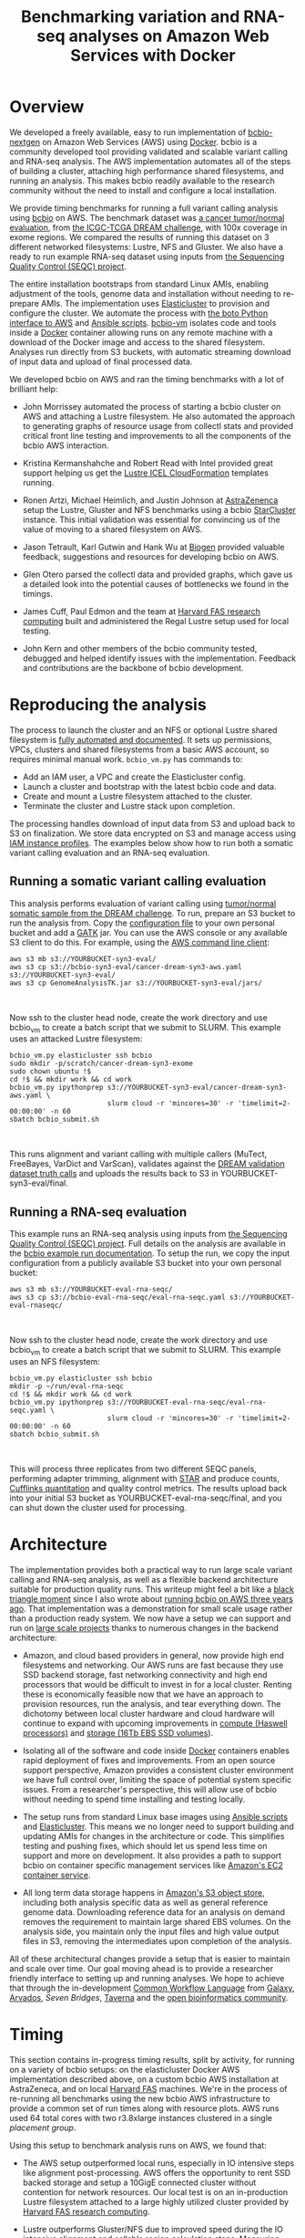 #+BLOG: bcbio
#+POSTID: 702
#+TITLE: Benchmarking variation and RNA-seq analyses on Amazon Web Services with Docker
#+CATEGORY: benchmarking
#+TAGS: bioinformatics, variant, ngs, validation, benchmarking, collectl
#+OPTIONS: toc:nil num:nil

* Overview

We developed a freely available, easy to run implementation of [[bcbio][bcbio-nextgen]] on
Amazon Web Services (AWS) using [[docker][Docker]]. bcbio is a community developed tool
providing validated and scalable variant calling and RNA-seq analysis. The AWS
implementation automates all of the steps of building a cluster, attaching high
performance shared filesystems, and running an analysis. This makes bcbio
readily available to the research community without the need to install and
configure a local installation.

We provide timing benchmarks for running a full variant calling analysis using
[[bcbio][bcbio]] on AWS. The benchmark dataset was [[dream_about][a cancer tumor/normal evaluation]], from
[[dream][the ICGC-TCGA DREAM challenge]], with 100x coverage in exome regions. We compared
the results of running this dataset on 3 different networked filesystems:
Lustre, NFS and Gluster. We also have a ready to run example RNA-seq dataset
using inputs from [[seqc_paper][the Sequencing Quality Control (SEQC) project]].

The entire installation bootstraps from standard Linux AMIs, enabling
adjustment of the tools, genome data and installation without needing to
re-prepare AMIs. The implementation uses [[elasticluster][Elasticluster]] to provision and
configure the cluster. We automate the process with
[[boto][the boto Python interface to AWS]] and [[ansible][Ansible scripts]]. [[bcbiovm][bcbio-vm]] isolates
code and tools inside a [[docker][Docker]] container allowing runs on any remote machine
with a download of the Docker image and access to the shared filesystem.
Analyses run directly from S3 buckets, with automatic streaming download
of input data and upload of final processed data.

#+LINK: bcbio http://github.com/chapmanb/bcbio-nextgen
#+LINK: aws http://aws.amazon.com/
#+LINK: docker https://docker.com/
#+LINK: dream https://www.synapse.org/#!Synapse:syn312572
#+LINK: dream_about https://bcbio-nextgen.readthedocs.org/en/latest/contents/testing.html#cancer-tumor-normal
#+LINK: boto http://boto.readthedocs.org/en/latest/
#+LINK: bcbiovm https://github.com/chapmanb/bcbio-nextgen-vm

We developed bcbio on AWS and ran the timing benchmarks with a lot of brilliant help:

- John Morrissey automated the process of starting a bcbio cluster on AWS and
  attaching a Lustre filesystem. He also automated the approach to generating
  graphs of resource usage from collectl stats and provided critical front line
  testing and improvements to all the components of the bcbio AWS
  interaction.

- Kristina Kermanshahche and Robert Read with Intel provided great support
  helping us get the [[icel][Lustre ICEL CloudFormation]] templates running.

- Ronen Artzi, Michael Heimlich, and Justin Johnson at [[az][AstraZenenca]] setup the
  Lustre, Gluster and NFS benchmarks using a bcbio [[starcluster][StarCluster]] instance. This
  initial validation was essential for convincing us of the value of moving to a
  shared filesystem on AWS.

- Jason Tetrault, Karl Gutwin and Hank Wu at [[biogen][Biogen]] provided valuable feedback,
  suggestions and resources for developing bcbio on AWS.

- Glen Otero parsed the collectl data and provided graphs, which gave us a
  detailed look into the potential causes of bottlenecks we found in the
  timings.

- James Cuff, Paul Edmon and the team at [[fas][Harvard FAS research computing]]
  built and administered the Regal Lustre setup used for local testing.

- John Kern and other members of the bcbio community tested, debugged and helped
  identify issues with the implementation. Feedback and contributions are the
  backbone of bcbio development.

#+LINK: icel https://wiki.hpdd.intel.com/display/PUB/Intel+Cloud+Edition+for+Lustre*+Software
#+LINK: fas https://rc.fas.harvard.edu/
#+LINK: az http://www.astrazeneca.com
#+LINK: biogen http://www.biogenidec.com/

* Reproducing the analysis

The process to launch the cluster and an NFS or optional Lustre shared
filesystem is [[awsdocs][fully automated and documented]]. It sets up permissions, VPCs,
clusters and shared filesystems from a basic AWS account, so requires minimal
manual work. ~bcbio_vm.py~ has commands to:

- Add an IAM user, a VPC and create the Elasticluster config.
- Launch a cluster and bootstrap with the latest bcbio code and data.
- Create and mount a Lustre filesystem attached to the cluster.
- Terminate the cluster and Lustre stack upon completion.

The processing handles download of input data from S3 and upload back to S3 on
finalization. We store data encrypted on S3 and manage access using
[[instance_profile][IAM instance profiles]]. The examples below show how to run both a somatic variant
calling evaluation and an RNA-seq evaluation.

#+LINK: starcluster http://star.mit.edu/cluster/index.html
#+LINK: elasticluster https://github.com/gc3-uzh-ch/elasticluster
#+LINK: ansible http://www.ansible.com/home
#+LINK: awsdocs https://bcbio-nextgen.readthedocs.org/en/latest/contents/cloud.html
#+LINK: instance_profile http://docs.aws.amazon.com/AWSEC2/latest/UserGuide/iam-roles-for-amazon-ec2.html

** Running a somatic variant calling evaluation

This analysis performs evaluation of variant calling using
[[dream_about][tumor/normal somatic sample from the DREAM challenge]].
To run, prepare an S3 bucket to run the analysis from. Copy the [[evalconfig][configuration file]]
to your own personal bucket and add a [[gatk][GATK]] jar. You can use the AWS console or
any available S3 client to do this. For example, using the [[awscli][AWS command line client]]:

#+BEGIN_SRC
aws s3 mb s3://YOURBUCKET-syn3-eval/
aws s3 cp s3://bcbio-syn3-eval/cancer-dream-syn3-aws.yaml s3://YOURBUCKET-syn3-eval/
aws s3 cp GenomeAnalysisTK.jar s3://YOURBUCKET-syn3-eval/jars/
#+END_SRC
#+BEGIN_HTML
<br/>
#+END_HTML

Now ssh to the cluster head node, create the work directory and use bcbio_vm to
create a batch script that we submit to SLURM. This example uses an attacked
Lustre filesystem:

#+BEGIN_SRC
bcbio_vm.py elasticluster ssh bcbio
sudo mkdir -p/scratch/cancer-dream-syn3-exome
sudo chown ubuntu !$
cd !$ && mkdir work && cd work
bcbio_vm.py ipythonprep s3://YOURBUCKET-syn3-eval/cancer-dream-syn3-aws.yaml \
                        slurm cloud -r 'mincores=30' -r 'timelimit=2-00:00:00' -n 60
sbatch bcbio_submit.sh
#+END_SRC
#+BEGIN_HTML
<br/>
#+END_HTML

This runs alignment and variant calling with multiple callers (MuTect,
FreeBayes, VarDict and VarScan), validates against the
[[dream][DREAM validation dataset truth calls]] and uploads the results back
to S3 in YOURBUCKET-syn3-eval/final.

#+LINK: evalconfig https://s3.amazonaws.com/bcbio-syn3-eval/cancer-dream-syn3-aws.yaml
#+LINK: awscli https://aws.amazon.com/cli/
#+LINK: gatk https://www.broadinstitute.org/gatk/

** Running a RNA-seq evaluation

This example runs an RNA-seq analysis using inputs from
[[seqc_paper][the Sequencing Quality Control (SEQC) project]]. Full details on the analysis are
available in the [[seqc_details][bcbio example run documentation]]. To setup the run, we copy the
input configuration from a publicly available S3 bucket into your own personal bucket:

#+BEGIN_SRC
aws s3 mb s3://YOURBUCKET-eval-rna-seqc/
aws s3 cp s3://bcbio-eval-rna-seqc/eval-rna-seqc.yaml s3://YOURBUCKET-eval-rnaseqc/
#+END_SRC
#+BEGIN_HTML
<br/>
#+END_HTML

Now ssh to the cluster head node, create the work directory and use bcbio_vm to
create a batch script that we submit to SLURM. This example uses an NFS filesystem:

#+BEGIN_SRC
bcbio_vm.py elasticluster ssh bcbio
mkdir -p ~/run/eval-rna-seqc
cd !$ && mkdir work && cd work
bcbio_vm.py ipythonprep s3://YOURBUCKET-eval-rna-seqc/eval-rna-seqc.yaml \
                        slurm cloud -r 'mincores=30' -r 'timelimit=2-00:00:00' -n 60
sbatch bcbio_submit.sh
#+END_SRC
#+BEGIN_HTML
<br/>
#+END_HTML

This will process three replicates from two different SEQC panels, performing
adapter trimming, alignment with [[star][STAR]] and produce counts, [[cufflinks][Cufflinks quantitation]]
and quality control metrics. The results upload back into your initial S3 bucket as
YOURBUCKET-eval-rna-seqc/final, and you can shut down the cluster used for processing.

#+LINK: seqc_paper http://www.nature.com/nbt/journal/v32/n9/full/nbt.2957.html
#+LINK: seqc_details https://bcbio-nextgen.readthedocs.org/en/latest/contents/testing.html#rnaseq-example
#+LINK: star https://github.com/alexdobin/STAR
#+LINK: cufflinks http://cufflinks.cbcb.umd.edu/


* Architecture

The implementation provides both a practical way to run large scale variant
calling and RNA-seq analysis, as well as a flexible backend architecture
suitable for production quality runs. This
writeup might feel a bit like a [[blacktriangle][black triangle moment]] since I also wrote about
[[bcbiocloudman][running bcbio on AWS three years ago]]. That implementation was a demonstration
for small scale usage rather than a production ready system. We now have a setup we can
support and run on [[bcbioscaling][large scale projects]] thanks to numerous changes in
the backend architecture:

- Amazon, and cloud based providers in general, now provide high end filesystems
  and networking. Our AWS runs are fast because they use SSD backend storage, fast
  networking connectivity and high end processors that would be difficult to
  invest in for a local cluster. Renting these is economically feasible now
  that we have an approach to provision resources, run the analysis, and tear
  everything down. The dichotomy between local cluster hardware and cloud
  hardware will continue to expand with upcoming improvements in
  [[awsc4][compute (Haswell processors)]] and [[aws16tb][storage (16Tb EBS SSD volumes]]).

- Isolating all of the software and code inside [[docker][Docker]] containers enables rapid
  deployment of fixes and improvements. From an open source support perspective,
  Amazon provides a consistent cluster environment we have full control
  over, limiting the space of potential system specific issues. From a
  researcher's perspective, this will allow use of bcbio without needing to
  spend time installing and testing locally.

- The setup runs from standard Linux base images using [[ansible][Ansible scripts]]
  and [[elasticluster][Elasticluster]]. This means we no longer need to support building and
  updating AMIs for changes in the architecture or code. This simplifies testing
  and pushing fixes, which should let us spend less time on support and more on
  development. It also provides a path to support bcbio on container specific
  management services like [[awsecs][Amazon's EC2 container service]].

- All long term data storage happens in [[awss3][Amazon's S3 object store]], including both
  analysis specific data as well as general reference genome data. Downloading
  reference data for an analysis on demand removes the requirement to maintain
  large shared EBS volumes. On the analysis side, you maintain only the input
  files and high value output files in S3, removing the intermediates upon
  completion of the analysis.

All of these architectural changes provide a setup that is easier to maintain
and scale over time. Our goal moving ahead is to provide a researcher friendly
interface to setting up and running analyses. We hope to achieve that through
the in-development [[cwl][Common Workflow Language]] from [[http://galaxyproject.org/][Galaxy]], [[arvados][Arvados]], [[sevenbridge][Seven Bridges]],
[[taverna][Taverna]] and the [[openbio][open bioinformatics community]].

#+LINK: blacktriangle https://web.archive.org/web/20131122230658/http://rampantgames.com/blog/2004/10/black-triangle.html
#+LINK: slurm http://slurm.schedmd.com
#+LINK: bcbiocloudman https://bcbio.wordpress.com/2011/11/29/making-next-generation-sequencing-analysis-pipelines-easier-with-biocloudcentral-and-galaxy-integration/
#+LINK: bcbioscaling https://bcbio.wordpress.com/2013/05/22/scaling-variant-detection-pipelines-for-whole-genome-sequencing-analysis/
#+LINK: awsc4 http://aws.amazon.com/blogs/aws/new-c4-instances/
#+LINK: aws16tb http://www.infoq.com/news/2014/11/new-features-ec2-ebs-s3
#+LINK: awsecs http://aws.amazon.com/ecs/
#+LINK: awss3 http://aws.amazon.com/s3/
#+LINK: cwl https://github.com/rabix/common-workflow-language
#+LINK: arvados https://arvados.org/
#+LINK: sevenbridges https://www.sbgenomics.com/
#+LINK: openbio http://www.open-bio.org/wiki/Main_Page
#+LINK: taverna http://www.taverna.org.uk/

* Timing

This section contains in-progress timing results, split by activity, for running
on a variety of bcbio setups: on the elasticluster Docker AWS implementation
described above, on a custom bcbio AWS installation at AstraZeneca, and on local
[[fas][Harvard FAS]] machines. We're in the process of re-running all benchmarks using
the new bcbio AWS infrastructure to provide a common set of run times
along with resource plots. AWS runs used 64 total cores with two r3.8xlarge instances
clustered in a single [[awspc][placement group]].

#+LINK: awspg

Using this setup to benchmark analysis runs on AWS, we found that:

- The AWS setup outperformed local runs, especially in IO intensive steps like
  alignment post-processing. AWS offers the opportunity to rent SSD backed
  storage and setup a 10GigE connected cluster without contention for network
  resources. Our local test is on an in-production Lustre filesystem attached to
  a large highly utilized cluster provided by [[fas][Harvard FAS research computing]].

- Lustre outperforms Gluster/NFS due to improved speed during the IO intensive
  alignment and callable region calculation steps. Measuring system resource
  usage with collectl, there are two primary difference between Lustre and
  Gluster/NFS runs during this step. The Gluster/NFS filesystems have more
  system CPU usage, corresponding to work by the glusterfs daemon on the compute
  nodes. Additionally, there is more network traffic for both Gluster and NFS
  during these step. There is also a slowdown during the calculation of callable
  regions. Practically this step involves reads from bgzipped compressed BAM
  files. We don't have a good measure of why this slows down from the metric
  plots, but it seems likely to be due to contention reading the BAM files since
  the callable metrics get calculated in parallel for each chromosome.

The Docker run in the top table is slightly different than the other
runs as it includes an alignment preparation step where the input data streams
in from S3 and is simultaneously bgzipped and indexed. The Docker step also
skips alignment post-processing since we didn't have a clean way to run GATK
inside Docker when we ran this. For the remaining process steps, the
Elasticluster/AWS/Docker run has similar numbers to what we found with
our AstraZeneca runs, so we have some confidence the re-run benchmarks will
look similar.

** Lustre AWS + Docker + Elasticluster

| Total                     | 4:12:00 |    |
|---------------------------+---------+----|
| alignment preparation     | 0:14:00 | ** |
| alignment                 | 0:32:00 |    |
| callable regions          | 0:18:00 |    |
| alignment post-processing | 0:00:00 | ** |
| variant calling           | 2:52:00 |    |
| variant post-processing   | 0:03:00 |    |
| prepped BAM merging       | 0:00:00 | ** |
| validation                | 0:06:00 |    |
| ensemble calling          | 0:03:00 |    |

**  Lustre AWS -- AstraZeneca

| Total                     | 4:08:00 |
|---------------------------+---------|
| alignment                 | 0:28:00 |
| callable regions          | 0:45:00 |
| alignment post-processing | 0:13:00 |
| variant calling           | 2:14:00 |
| variant post-processing   | 0:03:00 |
| prepped BAM merging       | 0:05:00 |
| validation                | 0:06:00 |
| ensemble calling          | 0:03:00 |
| quality control           | 0:05:00 |

** NFS AWS -- AstraZeneca

| Total                     | 4:31:00 |
|---------------------------+---------|
| alignment                 | 0:47:00 |
| callable regions          | 0:43:00 |
| alignment post-processing | 0:13:00 |
| variant calling           | 2:16:00 |
| variant post-processing   | 0:03:00 |
| prepped BAM merging       | 0:13:00 |
| validation                | 0:06:00 |
| ensemble calling          | 0:02:00 |
| quality control           | 0:05:00 |

** Gluster AWS -- AstraZeneca

| Total                     | 5:36:00 |
|---------------------------+---------|
| alignment                 | 0:47:00 |
| callable regions          | 1:34:00 |
| alignment post-processing | 0:20:00 |
| variant calling           | 2:20:00 |
| variant post-processing   | 0:03:00 |
| prepped BAM merging       | 0:14:00 |
| validation                | 0:07:00 |
| ensemble calling          | 0:02:00 |
| quality control           | 0:05:00 |

** Lustre local -- Harvard FAS (Regal)

| Total                     | 10:30:00 |
|---------------------------+----------|
| alignment                 |  0:53:00 |
| callable regions          |  1:25:00 |
| alignment post-processing |  4:36:00 |
| variant calling           |  2:36:00 |
| variant post-processing   |  0:22:00 |
| prepped BAM merging       |  0:06:00 |
| validation                |  0:09:00 |
| ensemble calling          |  0:02:00 |
| quality control           |  0:09:00 |

* Resource usage

We have a new automated approach to extract and plot resource usage graphs from
a bcbio run and will be refreshing this section with those plots as we finalize
additional benchmarking runs on the publicly available bcbio framework.

** CPU

Comparison of CPU usage during processing steps for Lustre, Gluster and
NFS. During alignment -- the first major processing step in all three graphs --
Gluster and NFS have a large portion of system CPU used -- the light green
lines. This usage corresponds to work by the glusterfs daemon on that machine,
likely causing the slowdowns.

#+BEGIN_HTML
<a href="http://i.imgur.com/P3sGQZg.png">
  <img src="http://i.imgur.com/P3sGQZg.png" width="650"
       alt="CPU resource usage for Lustre, Gluster and NFS">
</a>
#+END_HTML

** Network

Comparison of Network usage during processing for Lustre, Gluster and
NFS. During alignment Gluster and NFS have increased network activity,
especially input (the red line). The Gluster traffic is heavier than NFS which
is heavier than Lustre. Gluster also has a steady higher amount of network
traffic during variant calling that both NFS and Lustre do not. While this is
not saturating and does not appear to influence variant calling timing now, it
may indicate a potential bottleneck when scaling up to more simultaneous samples.

#+BEGIN_HTML
<a href="http://i.imgur.com/nVCQHcH.png">
  <img src="http://i.imgur.com/nVCQHcH.png" width="650"
       alt="Network resource usage for Lustre, Gluster and NFS">
</a>
#+END_HTML

* Costs per hour

These are the instance costs, per hour, for running a 2 node 64 core cluster and
associated Lustre filesystem. Other costs will include EBS volumes, but
these are small ($0.10/Gb/month) compared to the instance costs over these time
periods. We plan to use S3 and Glacier for long term storage rather than the
Lustre filesystem.

|                         | AWS type   | n | each  | total |
|-------------------------+------------+---+-------+-------|
| compute entry node      | c3.large   | 1 | $0.11 |       |
| compute worker nodes    | r3.8xlarge | 2 | $2.80 |       |
|                         |            |   |       | $5.73 |
| ost (object data store) | c3.2xlarge | 4 | $0.42 |       |
| mdt (metadata target)   | c3.4xlarge | 1 | $0.84 |       |
| mgt (management target) | c3.xlarge  | 1 | $0.21 |       |
| NATDevice               | m3.medium  | 1 | $0.07 |       |
| Lustre licensing        |            | 1 | $0.08 |       |
|                         |            |   |       | $2.89 |
|-------------------------+------------+---+-------+-------|
|                         |            |   |       | $8.62 |

* Work to do

To finish the automated AWS, bcbio, Docker and Lustre setup we still need to:

- Support encryption of EBS volumes for both NFS and Lustre. We encrypt data
  stored in S3.
- Work on supporting spot instances either using clusterk or with Elasticluster.
